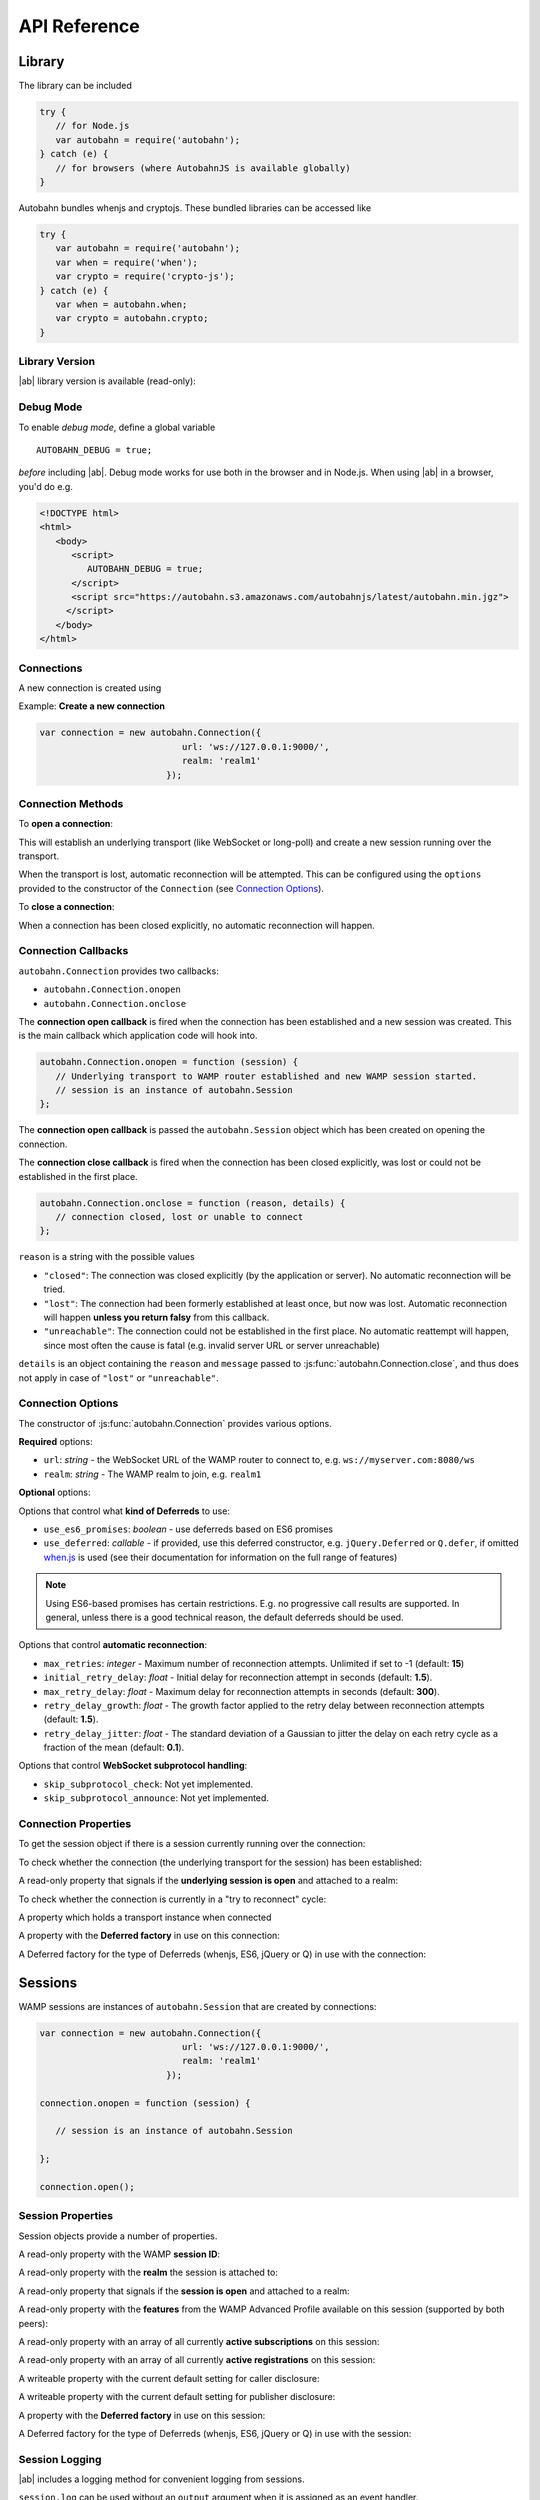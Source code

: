 .. _reference:


API Reference
=============


Library
-------

The library can be included

.. code-block:: javascript

   try {
      // for Node.js
      var autobahn = require('autobahn');
   } catch (e) {
      // for browsers (where AutobahnJS is available globally)
   }


Autobahn bundles whenjs and cryptojs. These bundled libraries can be accessed like

.. code-block:: javascript

   try {
      var autobahn = require('autobahn');
      var when = require('when');
      var crypto = require('crypto-js');
   } catch (e) {
      var when = autobahn.when;
      var crypto = autobahn.crypto;
   }


Library Version
+++++++++++++++

|ab| library version is available (read-only):

.. js:function:: autobahn.version

   :returns: *string* - version number of loaded library


Debug Mode
++++++++++

To enable *debug mode*, define a global variable

::

   AUTOBAHN_DEBUG = true;

*before* including |ab|. Debug mode works for use both in the browser and in Node.js. When using |ab| in a browser, you'd do e.g.

.. code-block:: html

   <!DOCTYPE html>
   <html>
      <body>
         <script>
            AUTOBAHN_DEBUG = true;
         </script>
         <script src="https://autobahn.s3.amazonaws.com/autobahnjs/latest/autobahn.min.jgz">
        </script>
      </body>
   </html>




Connections
+++++++++++

A new connection is created using

.. js:function:: autobahn.Connection(options)

   :param object options: connection options

   :returns: *object* - autobahn connection object

Example: **Create a new connection**

.. code-block:: javascript

   var connection = new autobahn.Connection({
                              url: 'ws://127.0.0.1:9000/',
                              realm: 'realm1'
                           });


Connection Methods
++++++++++++++++++

To **open a connection**:

.. js:function:: autobahn.Connection.open

This will establish an underlying transport (like WebSocket or long-poll) and create a new session running over the transport.

When the transport is lost, automatic reconnection will be attempted. This can be configured using the ``options`` provided to the constructor of the ``Connection`` (see `Connection Options`_).

To **close a connection**:

.. js:function::   autobahn.Connection.close(reason, message)

   :param uri reason: optional WAMP URI providing a closing reason, e.g. ``com.myapp.close.signout`` to the server-side. If no reason is given, the default URI ``wamp.goodbye.normal`` is sent.
   :param string message: optional (human readable) closing message

   :returns: *string* on connection close error, else *undefined*

When a connection has been closed explicitly, no automatic reconnection will happen.


Connection Callbacks
++++++++++++++++++++

``autobahn.Connection`` provides two callbacks:

* ``autobahn.Connection.onopen``
* ``autobahn.Connection.onclose``

The **connection open callback** is fired when the connection has been established and a new session was created. This is the main callback which application code will hook into.

.. code-block:: javascript

   autobahn.Connection.onopen = function (session) {
      // Underlying transport to WAMP router established and new WAMP session started.
      // session is an instance of autobahn.Session
   };

The **connection open callback** is passed the ``autobahn.Session`` object which has been created on opening the connection.

The **connection close callback** is fired when the connection has been closed explicitly, was lost or could not be established in the first place.

.. code-block:: javascript

   autobahn.Connection.onclose = function (reason, details) {
      // connection closed, lost or unable to connect
   };

``reason`` is a string with the possible values

* ``"closed"``: The connection was closed explicitly (by the application or server). No automatic reconnection will be tried.
* ``"lost"``: The connection had been formerly established at least once, but now was lost. Automatic reconnection will happen **unless you return falsy** from this callback.
* ``"unreachable"``: The connection could not be established in the first place. No automatic reattempt will happen, since most often the cause is fatal (e.g. invalid server URL or server unreachable)

``details`` is an object containing the ``reason`` and ``message`` passed to :js:func:`autobahn.Connection.close`, and thus does not apply in case of ``"lost"`` or ``"unreachable"``.

Connection Options
++++++++++++++++++

The constructor of :js:func:`autobahn.Connection` provides various options.

**Required** options:

* ``url``: *string* - the WebSocket URL of the WAMP router to connect to, e.g. ``ws://myserver.com:8080/ws``
* ``realm``: *string* - The WAMP realm to join, e.g. ``realm1``

**Optional** options:

Options that control what **kind of Deferreds** to use:

* ``use_es6_promises``: *boolean* - use deferreds based on ES6 promises
* ``use_deferred``: *callable* - if provided, use this deferred constructor, e.g. ``jQuery.Deferred`` or ``Q.defer``, if omitted `when.js <https://github.com/cujojs/when>`_ is used (see their documentation for information on the full range of features)

.. note:: Using ES6-based promises has certain restrictions. E.g. no progressive call results are supported. In general, unless there is a good technical reason, the default deferreds should be used.

Options that control **automatic reconnection**:

* ``max_retries``: *integer* - Maximum number of reconnection attempts. Unlimited if set to -1 (default: **15**)
* ``initial_retry_delay``: *float* - Initial delay for reconnection attempt in seconds (default: **1.5**).
* ``max_retry_delay``: *float* - Maximum delay for reconnection attempts in seconds (default: **300**).
* ``retry_delay_growth``: *float* - The growth factor applied to the retry delay between reconnection attempts (default: **1.5**).
* ``retry_delay_jitter``: *float* - The standard deviation of a Gaussian to jitter the delay on each retry cycle as a fraction of the mean (default: **0.1**).

Options that control **WebSocket subprotocol handling**:

* ``skip_subprotocol_check``: Not yet implemented.
* ``skip_subprotocol_announce``: Not yet implemented.


Connection Properties
+++++++++++++++++++++

To get the session object if there is a session currently running over the connection:

.. js:attribute:: Connection.session

   Returns an instance of ``autobahn.Session`` if there is a session currently running on the connection.

To check whether the connection (the underlying transport for the session) has been established:

.. js:attribute:: Connection.isConnected

   Returns ``true`` if the Connection is open.
   
A read-only property that signals if the **underlying session is open** and attached to a realm:

.. js:attribute:: Connection.isOpen

   Returns ``true`` if the underlying session is open.

To check whether the connection is currently in a "try to reconnect" cycle:

.. js:attribute:: Connection.isRetrying

   Returns ``true`` if reconnects are being attempted.

A property which holds a transport instance when connected

.. js:attribute:: Connection.transport

   Holds a transport instance when connected.

.. js:attribute:: Connection.transport.info.type

   Type of transport: ``websocket`` or ``longpoll``.

.. js:attribute:: Connection.transport.info.url

   The URL the transport is connected to.

.. js:attribute:: Connection.transport.info.protocol

   The WAMP protocol in use, e.g. ``wamp.2.json``.

A property with the **Deferred factory** in use on this connection:

.. js:attribute:: Connection.defer

   Returns the Deferred factory function in use on the connection.


A Deferred factory for the type of Deferreds (whenjs, ES6, jQuery or Q) in use with the connection:

.. js:function:: Connection.defer

   :returns: a Deferred of the type specified in the call to the connection constructor :js:func:`autobahn.Connection`


Sessions
--------

WAMP sessions are instances of ``autobahn.Session`` that are created by connections:

.. code-block:: javascript

   var connection = new autobahn.Connection({
                              url: 'ws://127.0.0.1:9000/',
                              realm: 'realm1'
                           });

   connection.onopen = function (session) {

      // session is an instance of autobahn.Session

   };

   connection.open();


Session Properties
++++++++++++++++++

Session objects provide a number of properties.

A read-only property with the WAMP **session ID**:

.. js:attribute:: Session.id

   Returns the session ID as an integer.

A read-only property with the **realm** the session is attached to:

.. js:attribute:: Session.realm

   Returns the realm the session is attached to as a string.

A read-only property that signals if the **session is open** and attached to a realm:

.. js:attribute:: Session.isOpen

   Returns ``true`` if the session is open.

A read-only property with the **features** from the WAMP Advanced Profile available on this session (supported by both peers):

.. js:attribute:: Session.features

   Returns an object with the roles the client implements and the available advanced features for each role.

A read-only property with an array of all currently **active subscriptions** on this session:

.. js:attribute:: Session.subscriptions

   Returns an array with the subscription objects for all currently active subscriptions.

A read-only property with an array of all currently **active registrations** on this session:

.. js:attribute:: Session.registrations

   Returns an array with the registration objects for all currently active registrations.


A writeable property with the current default setting for caller disclosure:

.. js:attribute:: Session.caller_disclose_me

   Returns ``true`` if the value has been changed for the session from the default ``false``

A writeable property with the current default setting for publisher disclosure:

.. js:attribute:: Session.publisher_disclose_me

   Returns ``true`` if the value has been changed for the session from the default ``false``   

A property with the **Deferred factory** in use on this session:

.. js:attribute:: Session.defer

   Returns the Deferred factory function in use on the session.

A Deferred factory for the type of Deferreds (whenjs, ES6, jQuery or Q) in use with the session:

.. js:function:: Session.defer

   :returns: a Deferred of the type specified in the call to the session constructor :js:func:`autobahn.Connection`




Session Logging
+++++++++++++++

|ab| includes a logging method for convenient logging from sessions.


.. js:function:: session.log(output)

   :param any output: *optional* the output to log - any JavaScript data type

``session.log`` can be used without an ``output`` argument when it is assigned as an event handler.

For example:

.. code-block:: javascript

   connection.onopen = function (session) {

      session.log("Session open.");

      session.call('com.timeservice.now').then(
            session.log;
      );
   };

which will log to the console:

::

   WAMP session 2838853860563188 on 'realm1' at 3.902 ms
      Session open.
   WAMP session 2838853860563188 on 'realm1' at 4.679 ms
      2014-03-13T14:09:07Z

where ``2014-03-13T14:09:07Z`` is the return value of the call to ``com.timeservice.now``.

The log method will log the WAMP session ID and the realm of the session, as well as a timestamp that provides the time elapsed since the *construction* of the ``autobahn.Session`` object.


URI Shortcuts
+++++++++++++

Establish an URI prefix to be used as a shortcut in WAMp interactions on ``session``:

.. js:function:: session.prefix(shortcut, prefix)

   :param string shortcut: the shortcut for the provided prefix URI
   :param URI prefix: an URI prefix

.. note:: URI prefixes must only contain full URI components, i.e. stop at a '.' separation of an URI. 'com.myapp.topics' is a valid prefix if it is to be used as part of full URI 'com.myapp.topics.one', but invalid if it is intended to be combined with a suffix to form 'com.myapp.topicsnew'.


**Example**:

.. code-block:: javascript

   session.prefix('api', 'com.myapp.service');

You can then use `CURIEs <http://en.wikipedia.org/wiki/CURIE>`_ in addition to URIs:

.. code-block:: javascript

   session.call('api:add2').then(...);

which is equivalent to

.. code-block:: javascript

   session.call('com.myapp.service.add2').then(...);

To remove a prefix:

.. code-block:: javascript

   session.prefix('api', null);

To resolve a prefix *(normally not needed in user code)*:

.. code-block:: javascript

   session.resolve('api:add2');


Session Meta-Events & Procedures
++++++++++++++++++++++++++++++++

Some WAMP routers (such as `Crossbar.io <http://crossbar.io>`_) provide the possibility to subscribe to events which are created by the router based on session lifecycle, as well as procedures which allow the retrieval of information about current sessions. For more information see the `Crossbar.io documenation <http://crossbar.io/docs/Session-Metaevents-and-Procedures/>`_.


Subscribe
---------

To subscribe to a topic on a `session`:

.. js:function:: session.subscribe(topic, handler, options)

   :param URI topic: is the URI of the topic to subscribe to
   :param callable handler: the event handler that should consume events
   :param object options: *optional* - options for subscription (see below)

   :returns: *promise* that resolves to an instance of ``autobahn.Subscription`` when successful, or rejects with an instance of ``autobahn.Error`` when unsuccessful


The ``handler`` must be a callable

::

    function (args, kwargs, details)

where

1. ``args`` is an array with event payload
2. ``kwargs`` is an object with event payload
3. ``details`` is an object which provides event metadata


Example: **Subscribe to a topic**

.. code-block:: javascript

   function on_event1(args, kwargs, details) {
      // event received, do something ..
   }

   session.subscribe('com.myapp.topic1', on_event1).then(
      function (subscription) {
         // subscription succeeded, subscription is an instance of autobahn.Subscription
      },
      function (error) {
         // subscription failed, error is an instance of autobahn.Error
      }
   );

or, differently notated, but functionally equivalent

.. code-block:: javascript

   var d = session.subscribe('com.myapp.topic1', on_event1);

   d.then(
      function (subscription) {
         // subscription succeeded, subscription is an instance of autobahn.Subscription
      },
      function (error) {
         // subscription failed, error is an instance of autobahn.Error
      }
   );

Complete Examples:

* `PubSub Basic <https://github.com/tavendo/AutobahnPython/tree/master/examples/twisted/wamp/basic/pubsub/basic>`_


Patter-Based Subscriptions
++++++++++++++++++++++++++

As a default, topic URIs in subscriptions are matched exactly.

It is possible to change the matching policy to either ``prefix`` or ``wildcard`` matching via an option when subscribing, e.g.

.. code-block:: javascript

   session.subscribe('com.myapp', on_event_all, { match: 'prefix' })
   session.subscribe('com.myapp..update', on_event_update, { match: 'wildcard' })

In the first case, events for all publications where the topic contains the prefix ``com.myapp`` will be received, in the second events for all publications which match the wildcard pattern, e.g. ``com.myapp.user121.update`` and ``com.myapp.sensor_23.update``.


Active Subscriptions
++++++++++++++++++++

A list of subscriptions (in no particular order) currently active on a ``session`` may be accessed via :js:attr:`Session.subscriptions`.

This returns an array of ``autobahn.Subscription`` objects. E.g.

.. code-block:: javascript

   var subs = session.subscriptions;
   for (var i = 0; i < subs.length; ++i) {
      console.log("Active subscription with ID " + subs[i].id);
   }

.. note:: Caution: This property and the subscription objects returned should be considered read-only. DO NOT MODIFY.


Unsubscribing
+++++++++++++

You can unsubscribe a previously established ``subscription``

.. js:function:: session.unsubscribe(subscription)

   :param object subscription: an instance of autobahn.Subscription

   :returns: a *promise* that resolves with a boolean value when successful or rejects with an instance of ``autobahn.Error`` when unsuccessful.

.. note:: If successful, the boolean returned indicates whether the underlying WAMP subscription was actually ended (``true``) or not, since there still are application handlers in place due to multiple client-side subscriptions for the same WAMP subscription to the broker.


Example: **Unsubscribing a subscription**

.. code-block:: javascript

   var sub1;

   session.subscribe('com.myapp.topic1', on_event1).then(
      function (subscription) {
         sub1 = subscription;
      }
   );

   ...

   session.unsubscribe(sub1).then(
      function (gone) {
         // successfully unsubscribed sub1
      },
      function (error) {
         // unsubscribe failed
      }
   );


Complete Examples:

* `PubSub Unsubscribe <https://github.com/tavendo/AutobahnPython/tree/master/examples/twisted/wamp/basic/pubsub/unsubscribe>`_

Subscription Meta-Events and Procedures
+++++++++++++++++++++++++++++++++++++++

Some WAMP routers (such as `Crossbar.io <http://crossbar.io>`_) provide the possibility to subscribe to events which are created by the router based on subscription lifecycle, as well as procedures which allow the retrieval of information about current subscriptions. For more information see the `Crossbar.io documenation <http://crossbar.io/docs/Subscription-Metaevents-and-Procedures/>`_.


Publish
-------

To publish an event on a ``session``:

.. js:function:: session.publish(topic, args, kwargs, options)

   :param URI topic: the URI of the topic to publish to
   :param array args: *optional* - application event payload
   :param object kwargs: *optional* - application event payload
   :param object options: *optional* - specifies options for publication (see below)

   :returns: a *promise* if ``options.acknowledge`` is set, else nothing

Examples: **Publish an event**

.. code-block:: javascript

   session.publish('com.myapp.hello', ['Hello, world!']);

.. code-block:: javascript

   session.publish('com.myapp.hello', [], { text: 'Hello, world' })

Complete Examples:

* `PubSub Basic <https://github.com/tavendo/AutobahnPython/tree/master/examples/twisted/wamp/basic/pubsub/basic>`_
* `PubSub Complex Payload <https://github.com/tavendo/AutobahnPython/tree/master/examples/twisted/wamp/basic/pubsub/complex>`_


Acknowledgement
+++++++++++++++

By default, a publish is not acknowledged by the *Broker*, and the *Publisher* receives no feedback whether the publish was indeed successful or not.

If supported by the *Broker*, a *Publisher* may request acknowledgement of a publish via the option ``acknowledge`` set to ``true``.

With acknowledged publish, the publish method will return a promise that will resolve to an instance of ``autobahn.Publication`` when the publish was successful, or reject with an ``autobahn.Error`` when the publish was unsuccessful.

Example: **Publish with acknowledge**

.. code-block:: javascript

   session.publish('com.myapp.hello', ['Hello, world!'], {}, {acknowledge: true}).then(
      function (publication) {
         // publish was successful
      },
      function (error) {
         // publish failed
      };
   );


Receiver Black-/Whitelisting
++++++++++++++++++++++++++++

If the feature is supported by the *Broker*, a *Publisher* may restrict the actual receivers of an event beyond those subscribed via the options

* ``exclude``
* ``eligible``

``exclude`` is an array of WAMP session IDs providing an explicit list of (potential) *Subscribers* that won't receive a published event, even though they might be subscribed. In other words, ``exclude`` is a blacklist of (potential) *Subscribers*.

``eligible`` is an array of WAMP session IDs providing an explicit list of (potential) *Subscribers* that are allowed to receive a published event. In other words, ``eligible`` is a whitelist of (potential) *Subscribers*.

The *Broker* will dispatch events published only to *Subscribers* that are not explicitly excluded via ``exclude`` **and** which are explicitly eligible via ``eligible``.

Example: **Publish with exclude**

.. code-block:: javascript

   session.publish('com.myapp.hello', ['Hello, world!'], {}, {exclude: [123, 456]});

The event will be received by all *Subscribers* to topic ``com.myapp.hello``, but not the sessions with IDs ``123`` and ``456`` (if those sessions are subscribed anyway).

Example: **Publish with eligible**

.. code-block:: javascript

   session.publish('com.myapp.hello', ['Hello, world!'], {}, {eligible: [123, 456]});

The event will be received by the sessions with IDs ``123`` and ``456``, if those sessions are subscribed to topic ``com.myapp.hello``.


Publisher Exclusion
+++++++++++++++++++

By default, a *Publisher* of an event will not itself receive an event published, even when subscribed to the topic the *Publisher* is publishing to.

If supported by the *Broker*, this behavior can be overridden via the option ``exclude_me`` set to ``false``.

Example: **Publish without excluding publisher**

.. code-block:: javascript

   session.publish('com.myapp.hello', ['Hello, world!'], {}, {exclude_me: false});


Publisher Identification
++++++++++++++++++++++++

If the feature is supported by the *Broker*, a *Publisher* may request the disclosure of its identity (its WAMP session ID) to receivers of a published event via the option ``disclose_me`` set to ``true``.

Example: **Publish with publisher disclosure**

.. code-block:: javascript

   session.publish('com.myapp.hello', ['Hello, world!'], {}, {disclose_me: true});

If the *Broker* allows the disclosure, receivers can consume the *Publisher's* session ID like this:

.. code-block:: javascript

   function on_event(args, kwargs, details) {
     // details.publisher provides the Publisher's WAMP session ID
     // details.publication provides the event ID
   }

   session.subscribe(on_event, 'com.myapp.topic1');





Register
--------

To register a procedure on a ``session`` for remoting:

.. js:function:: session.register(procedure, endpoint, options)

   :param URI procedure: the URI of the procedure to register
   :param callable endpoint: the function that provides the procedure implementation
   :param object options: *optional* - specifies options for registration (see below)

   :returns: a *promise* that resolves to an instance of ``autobahn.Registration`` when successful, or rejects with an instance of ``autobahn.Error`` when unsuccessful.

The ``endpoint`` must be a callable

    function (args, kwargs, details)

where

1. ``args`` is an array with call arguments
2. ``kwargs`` is an object with call arguments
3. ``details`` is an object which provides call metadata

and which returns either a plain value or a promise, and the value is serializable or an instance of ``autobahn.Result``.

The ``autobahn.Result`` wrapper is used when returning a complex value (multiple positional return values and/or keyword return values).


Example: **Register a procedure**

.. code-block:: javascript

   function myproc1(args, kwargs, details) {
      // invocation .. do something and return a plain value or a promise ..
   }

   session.register('com.myapp.proc1', myproc1).then(
      function (registration) {
         // registration succeeded, registration is an instance of autobahn.Registration
      },
      function (error) {
         // registration failed, error is an isntance of autobahn.Error
      }
   );


Complete Examples:

* `RPC Time Service <https://github.com/tavendo/AutobahnPython/tree/master/examples/twisted/wamp/basic/rpc/timeservice>`_
* `RPC Arguments <https://github.com/tavendo/AutobahnPython/tree/master/examples/twisted/wamp/basic/rpc/arguments>`_
* `RPC Complex Result <https://github.com/tavendo/AutobahnPython/tree/master/examples/twisted/wamp/basic/rpc/complex>`_
* `RPC Slow Square <https://github.com/tavendo/AutobahnPython/tree/master/examples/twisted/wamp/basic/rpc/slowsquare>`_


Pattern-Based Registrations
+++++++++++++++++++++++++++

As a default, URIs in registrations are matched exactly.

It is possible to change the matching policy to either ``prefix`` or ``wildcard`` matching via an option when registering, e.g.

.. code-block:: javascript

   session.register('com.myapp', handle_all, { match: 'prefix' })
   
or

.. code-block:: javascript
   session.register('com.myapp..update', handle_updates, { match: 'wildcard' })

In the first case, calls for where the URI contains the prefix ``com.myapp`` will lead to the callee being invoked, while in the second calls where the URI matches the wildcard pattern will lead to the callee being invoked, e.g. ``com.myapp.user121.update`` and ``com.myapp.sensor_23.update``.


Shared Registrations
++++++++++++++++++++

As a default, only a single registration per URI is allowed, with an existing registration blocking all subsequent attempts.

It is possible to have shared registrations, i.e. more than one registration for an URI. This does not change the fact that only a single calle is invoked for each call. There are four invocation rules which determine how a callee is determined:

* ``first`` - first registration in the list is invoked
* ``last`` - last registration in the list is invoked
* ``roundrobing`` - the registration following the last invoked registration on the list is invoked
* ``random`` - a random registration from the list is invoked

The invocation policy for an URI is determined by the first registration for that URI, and only subsequent registration attemps which set the same invocation rule may be successful. For example, with a first registration of

.. code-block:: javascript
   
   session.register('com.myapp.procedure1', handle_all, { invoke: 'random' })

any subsequent registration which does not set ``invoke: 'random'`` will be rejected.


Active Registrations
++++++++++++++++++++

A list of registrations (in no particular order) currently active on a ``session`` may be accessed like via :js:attr:`Session.registrations`.

This returns an array of ``autobahn.Registration`` objects. E.g.

.. code-block:: javascript

   var regs = session.registrations;
   for (var i = 0; i < regs.length; ++i) {
      console.log("Active registration with ID " + regs[i].id);
   }

.. note:: Caution: This property and the registration objects returned should be considered read-only. DO NOT MODIFY.


Unregistering
+++++++++++++

You can unregister a previously established ``registration``

.. js:function:: session.unregister(registration)

   :param object registration: instance of autobahn.Registration

   :returns: a *promise* that resolves with no value when successful or rejects with an instance of ``autobahn.Error`` when unsuccessful.


Example: **Unregistering a registration**

.. code-block:: javascript

   var reg1;

   session.register('com.myapp.proc1', myproc1).then(
      function (registration) {
         reg1 = registration;
      }
   );

   ...

   session.unregister(reg1).then(
      function () {
         // successfully unregistered reg1
      },
      function (error) {
         // unregister failed
      }
   );


Registration Meta-Events and Procedures
+++++++++++++++++++++++++++++++++++++++

Some WAMP routers (such as `Crossbar.io <http://crossbar.io>`_) provide the possibility to subscribe to events which are created by the router based on registration lifecycle, as well as procedures which allow the retrieval of information about current registrations. For more information see the `Crossbar.io documenation <http://crossbar.io/docs/Registration-Metaevents-and-Procedures/>`_.


Call
----

To call a remote procedure from a ``session``:

.. js:function:: session.call(procedure, args, kwargs, options)

   :param URI procedure: the URI of the procedure to call
   :param array args: *optional* - call arguments
   :param object kwargs: *optional* - call arguments
   :param object options: *optional* - options for the call (see below)

   :returns: a *promise* that will resolve to the call result if successful (either a plain value or an instance of ``autobahn.Result``) or reject with an instance of ``autobahn.Error``.

Example: **Call a procedure**

.. code-block:: javascript

   session.call('com.arguments.add2', [2, 3]).then(
      function (result) {
         // call was successful
      },
      function (error) {
         // call failed
      }
   );


Complete Examples:

* `RPC Time Service <https://github.com/tavendo/AutobahnPython/tree/master/examples/twisted/wamp/basic/rpc/timeservice>`_
* `RPC Arguments <https://github.com/tavendo/AutobahnPython/tree/master/examples/twisted/wamp/basic/rpc/arguments>`_
* `RPC Complex Result <https://github.com/tavendo/AutobahnPython/tree/master/examples/twisted/wamp/basic/rpc/complex>`_
* `RPC Slow Square <https://github.com/tavendo/AutobahnPython/tree/master/examples/twisted/wamp/basic/rpc/slowsquare>`_


Errors
++++++

On an error with a PRC call, a error object is passed to the error handler defined in the call. This has three properties:

* error URI
* an array of error arguments
* an object with error arguments

Throwing an error in a registered procedure can happen in one of two ways:

* by defining an array of error arguments
* by creating a ``autobahn.Error`` object

In the first case, the ``error URI`` is set to a default value, and the object of error arguments remains emtpy, i.e. if you do

.. code-block:: javascript

   throw ['this is just an error', 'with an array of arguments'];

logging this in the caller will come out something like

::

   wamp.error.runtime_error ["this is just an error", "with an array of arguments"] Object {}

When defining an ``autobahn.Error` object, all three properties can be defined. I.e. doing

.. code-block:: javascript

   throw new autobahn.Error('com.myapp.error', ['this is a more complex error'], {a: 23, b: 9});

and logging this in the caller will lead to something like

::

   com.myapp.error ['this is a more complex error'] Object {a: 23, b: 9}


Complete Examples:

* `RPC Errors <https://github.com/tavendo/AutobahnPython/tree/master/examples/twisted/wamp/basic/rpc/errors>`_


Progressive Results
+++++++++++++++++++

Instead of returning just a single, final result, a remote procedure can return progressive results, if this is requested by the caller.

Progressive results are part of the advanced spec for WAMP, and may not be supported by all WAMP routers.

An example for a call requesting progressive call results would be

.. code-block:: javascript

   session.call('com.myapp.longop', [10], {}, {receive_progress: true}).then(
      function (res) {
         console.log("Final:", res);
         connection.close();
      },
      function (err) {
      },
      function (progress) {
         console.log(progress);
      }
   );

Here a third callback has been added, which is fired on each receipt of a progressive result event.

In the backend, the function for returning progressive results could be something like

.. code-block:: javascript

   if (details.progress) {
      for (var i = 0; i < 5; i++) {
         details.progress(i);
      }
      return "progressive result"
   } else {
      return "single result";
   }

which would return 5 progressive result events (each with the current value of ``i`` as the payload) before returning ``"progressive result"`` as the final result.

Complete Examples:

* `RPC Progress <https://github.com/tavendo/AutobahnPython/tree/master/examples/twisted/wamp/basic/rpc/progress>`_


Caller Identification
+++++++++++++++++++++

If the feature is supported by the *Dealer*, a *Caller* may request the disclosure of its identity (its WAMP session ID) to the invoked *Callee* via the option ``disclose_me`` set to ``true``.

Example: **Call with caller disclosure**

.. code-block:: javascript

   session.call('com.myapp.procedure1', ['Hello, world!'], {}, {disclose_me: true});

If the *Dealer* allows the disclosure, the callee can consume the *Caller's* session ID like this:

.. code-block:: javascript

   function on_call(args, kwargs, details) {
     // details.caller provides the Publisher's WAMP session ID
   }

   session.register(on_call, 'com.myapp.procedure1');
